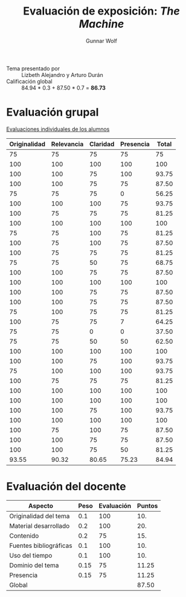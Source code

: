 #+title: Evaluación de exposición: /The Machine/
#+author: Gunnar Wolf

- Tema presentado por :: Lizbeth Alejandro y Arturo Durán
- Calificación global :: 84.94 * 0.3 + 87.50 * 0.7 = *86.73*

* Evaluación grupal

[[./evaluacion_alumnos.pdf][Evaluaciones individuales de los alumnos]]

|--------------+------------+----------+-----------+-------|
| Originalidad | Relevancia | Claridad | Presencia | Total |
|--------------+------------+----------+-----------+-------|
|           75 |         75 |       75 |        75 |    75 |
|          100 |        100 |      100 |       100 |   100 |
|          100 |        100 |       75 |       100 | 93.75 |
|          100 |        100 |       75 |        75 | 87.50 |
|           75 |         75 |       75 |         0 | 56.25 |
|          100 |        100 |      100 |        75 | 93.75 |
|          100 |         75 |       75 |        75 | 81.25 |
|          100 |        100 |      100 |       100 |   100 |
|           75 |         75 |      100 |        75 | 81.25 |
|          100 |         75 |      100 |        75 | 87.50 |
|          100 |         75 |       75 |        75 | 81.25 |
|           75 |         75 |       50 |        75 | 68.75 |
|          100 |        100 |       75 |        75 | 87.50 |
|          100 |        100 |      100 |       100 |   100 |
|          100 |        100 |       75 |        75 | 87.50 |
|          100 |        100 |       75 |        75 | 87.50 |
|           75 |        100 |       75 |        75 | 81.25 |
|          100 |         75 |       75 |         7 | 64.25 |
|           75 |         75 |        0 |         0 | 37.50 |
|           75 |         75 |       50 |        50 | 62.50 |
|          100 |        100 |      100 |       100 |   100 |
|          100 |        100 |       75 |       100 | 93.75 |
|           75 |        100 |      100 |       100 | 93.75 |
|          100 |         75 |       75 |        75 | 81.25 |
|          100 |        100 |      100 |       100 |   100 |
|          100 |        100 |      100 |       100 |   100 |
|          100 |        100 |       75 |       100 | 93.75 |
|          100 |        100 |      100 |       100 |   100 |
|          100 |         75 |      100 |        75 | 87.50 |
|          100 |        100 |       75 |        75 | 87.50 |
|          100 |        100 |       75 |        50 | 81.25 |
|--------------+------------+----------+-----------+-------|
|        93.55 |      90.32 |    80.65 |     75.23 | 84.94 |
#+TBLFM: @>$1..@>$4=vmean(@II..@III-1); f-2::@2$>..@>$>=vmean($1..$4); f-2

* Evaluación del docente

| *Aspecto*              | *Peso* | *Evaluación* | *Puntos* |
|------------------------+--------+--------------+----------|
| Originalidad del tema  |    0.1 |          100 |      10. |
| Material desarrollado  |    0.2 |          100 |      20. |
| Contenido              |    0.2 |           75 |      15. |
| Fuentes bibliográficas |    0.1 |          100 |      10. |
| Uso del tiempo         |    0.1 |          100 |      10. |
| Dominio del tema       |   0.15 |           75 |    11.25 |
| Presencia              |   0.15 |           75 |    11.25 |
|------------------------+--------+--------------+----------|
| Global                 |        |              |    87.50 |
#+TBLFM: @<<$4..@>>$4=$2*$3::$4=vsum(@<<..@>>);f-2

